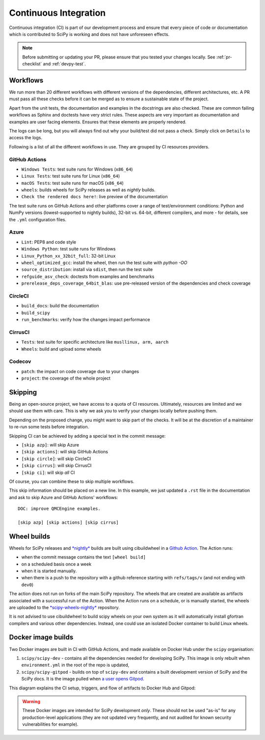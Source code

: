 .. _continuous-integration:

======================
Continuous Integration
======================

Continuous integration (CI) is part of our development process and ensure that
every piece of code or documentation which is contributed to SciPy is working
and does not have unforeseen effects.

.. note:: Before submitting or updating your PR, please ensure that you tested
          your changes locally. See :ref:`pr-checklist` and :ref:`devpy-test`.

Workflows
=========

We run more than 20 different workflows with different versions of the
dependencies, different architectures, etc. A PR must pass all these checks
before it can be merged as to ensure a sustainable state of the project.

Apart from the unit tests, the documentation and examples in the docstrings are
also checked. These are common failing workflows as Sphinx and doctests have
very strict rules. These aspects are very important as documentation and
examples are user facing elements. Ensures that these elements are properly
rendered.

The logs can be long, but you will always find out why your build/test did not
pass a check. Simply click on ``Details`` to access the logs.

Following is a list of all the different workflows in use. They are grouped
by CI resources providers.

GitHub Actions
--------------
* ``Windows Tests``: test suite runs for Windows (``x86_64``)
* ``Linux Tests``: test suite runs for Linux (``x86_64``)
* ``macOS Tests``: test suite runs for macOS (``x86_64``)
* ``wheels``: builds wheels for SciPy releases as well as *nightly* builds.
* ``Check the rendered docs here!``: live preview of the documentation

The test suite runs on GitHub Actions and other platforms cover a range of
test/environment conditions: Python and NumPy versions
(lowest-supported to nightly builds), 32-bit vs. 64-bit, different compilers,
and more - for details, see the ``.yml`` configuration files.

Azure
-----
* ``Lint``: PEP8 and code style
* ``Windows Python``: test suite runs for Windows
* ``Linux_Python_xx_32bit_full``: 32-bit Linux
* ``wheel_optimized_gcc``: install the wheel, then run the test suite with
  `python -OO`
* ``source_distribution``: install via ``sdist``, then run the test suite
* ``refguide_asv_check``: doctests from examples and benchmarks
* ``prerelease_deps_coverage_64bit_blas``: use pre-released version of the
  dependencies and check coverage

CircleCI
--------
* ``build_docs``: build the documentation
* ``build_scipy``
* ``run_benchmarks``: verify how the changes impact performance

CirrusCI
--------
* ``Tests``: test suite for specific architecture like
  ``musllinux, arm, aarch``
* ``Wheels``: build and upload some wheels

Codecov
-------
* ``patch``: the impact on code coverage due to your changes
* ``project``: the coverage of the whole project

.. _skip-ci:

Skipping
========

Being an open-source project, we have access to a quota of CI resources.
Ultimately, resources are limited and we should use them with care. This is
why we ask you to verify your changes locally before pushing them.

Depending on the proposed change, you might want to skip part of the checks.
It will be at the discretion of a maintainer to re-run some tests before
integration.

Skipping CI can be achieved by adding a special text in the commit message:

* ``[skip azp]``: will skip Azure
* ``[skip actions]``: will skip GitHub Actions
* ``[skip circle]``: will skip CircleCI
* ``[skip cirrus]``: will skip CirrusCI
* ``[skip ci]``: will skip *all* CI

Of course, you can combine these to skip multiple workflows.

This skip information should be placed on a new line. In this example, we
just updated a ``.rst`` file in the documentation and ask to skip Azure and
GitHub Actions' workflows::

    DOC: improve QMCEngine examples.

    [skip azp] [skip actions] [skip cirrus]

Wheel builds
============

Wheels for SciPy releases and
`*nightly* <https://anaconda.org/scipy-wheels-nightly/scipy>`_ builds are built
using cibuildwheel in a
`Github Action <https://github.com/scipy/scipy/blob/main/.github/workflows/wheels.yml>`_.
The Action runs:

* when the commit message contains the text ``[wheel build]``
* on a scheduled basis once a week
* when it is started manually.
* when there is a push to the repository with a github reference starting with ``refs/tags/v`` (and not ending with ``dev0``)

The action does not run on forks of the main SciPy repository. The wheels that
are created are available as artifacts associated with a successful run of the
Action. When the Action runs on a schedule, or is manually started, the wheels
are uploaded to the
`*scipy-wheels-nightly* <https://anaconda.org/scipy-wheels-nightly/scipy>`_
repository.

It is not advised to use cibuildwheel to build scipy wheels on your own system
as it will automatically install gfortran compilers and various other
dependencies. Instead, one could use an isolated Docker container to build
Linux wheels.

Docker image builds
===================

Two Docker images are built in CI with GitHub Actions, and made available on
Docker Hub under the ``scipy`` organisation:

1. ``scipy/scipy-dev`` - contains all the dependencies needed for developing
   SciPy. This image is only rebuilt when ``environment.yml`` in the root of
   the repo is updated,
2. ``scipy/scipy-gitpod`` - builds on top of ``scipy-dev`` and contains a built
   development version of SciPy and the SciPy docs. It is the image pulled when
   `a user opens Gitpod <quickstart_gitpod.html>`_.

This diagram explains the CI setup, triggers, and flow of artifacts to Docker
Hub and Gitpod:

.. image:: ../../_static/gitpod/gitpod_ci_build_flow.png
    :alt: Diagram of how Docker images are built for Docker Hub and Gitpod in CI

.. warning::
   These Docker images are intended for SciPy development *only*.
   These should not be used "as-is" for any production-level applications (they
   are not updated very frequently, and not audited for known security
   vulnerabilities for example).
